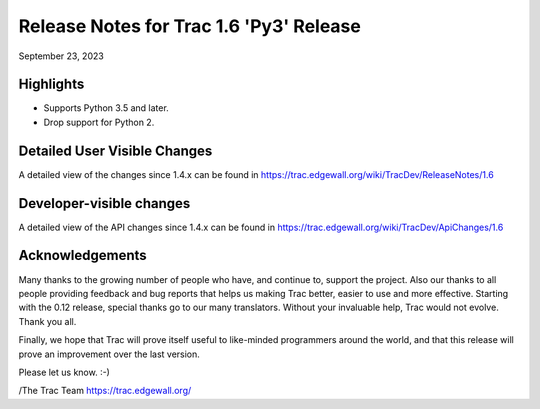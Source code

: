 Release Notes for Trac 1.6 'Py3' Release
===========================================
September 23, 2023

Highlights
----------
* Supports Python 3.5 and later.
* Drop support for Python 2.

Detailed User Visible Changes
-----------------------------

A detailed view of the changes since 1.4.x can be found in
https://trac.edgewall.org/wiki/TracDev/ReleaseNotes/1.6

Developer-visible changes
-------------------------

A detailed view of the API changes since 1.4.x can be found in
https://trac.edgewall.org/wiki/TracDev/ApiChanges/1.6

Acknowledgements
----------------

Many thanks to the growing number of people who have, and continue to,
support the project. Also our thanks to all people providing feedback
and bug reports that helps us making Trac better, easier to use and
more effective. Starting with the 0.12 release, special thanks go to
our many translators.  Without your invaluable help, Trac would not
evolve. Thank you all.

Finally, we hope that Trac will prove itself useful to like-minded
programmers around the world, and that this release will prove an
improvement over the last version.

Please let us know. :-)

/The Trac Team https://trac.edgewall.org/
